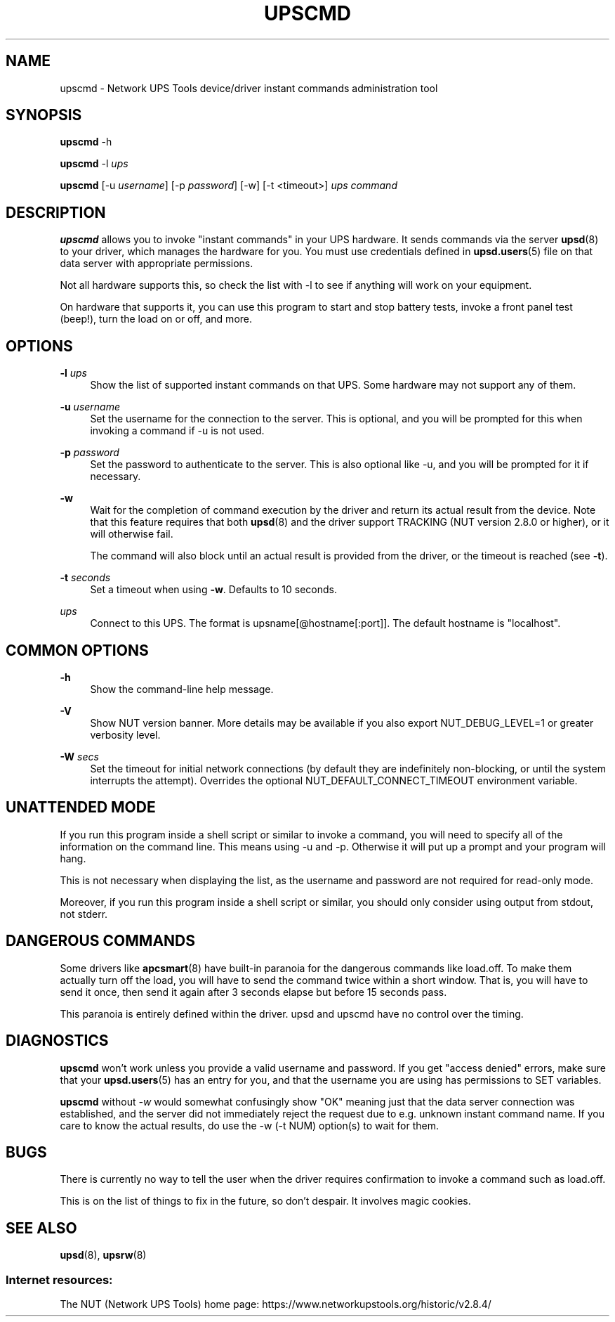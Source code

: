 '\" t
.\"     Title: upscmd
.\"    Author: [FIXME: author] [see http://www.docbook.org/tdg5/en/html/author]
.\" Generator: DocBook XSL Stylesheets vsnapshot <http://docbook.sf.net/>
.\"      Date: 08/08/2025
.\"    Manual: NUT Manual
.\"    Source: Network UPS Tools 2.8.4
.\"  Language: English
.\"
.TH "UPSCMD" "8" "08/08/2025" "Network UPS Tools 2\&.8\&.4" "NUT Manual"
.\" -----------------------------------------------------------------
.\" * Define some portability stuff
.\" -----------------------------------------------------------------
.\" ~~~~~~~~~~~~~~~~~~~~~~~~~~~~~~~~~~~~~~~~~~~~~~~~~~~~~~~~~~~~~~~~~
.\" http://bugs.debian.org/507673
.\" http://lists.gnu.org/archive/html/groff/2009-02/msg00013.html
.\" ~~~~~~~~~~~~~~~~~~~~~~~~~~~~~~~~~~~~~~~~~~~~~~~~~~~~~~~~~~~~~~~~~
.ie \n(.g .ds Aq \(aq
.el       .ds Aq '
.\" -----------------------------------------------------------------
.\" * set default formatting
.\" -----------------------------------------------------------------
.\" disable hyphenation
.nh
.\" disable justification (adjust text to left margin only)
.ad l
.\" -----------------------------------------------------------------
.\" * MAIN CONTENT STARTS HERE *
.\" -----------------------------------------------------------------
.SH "NAME"
upscmd \- Network UPS Tools device/driver instant commands administration tool
.SH "SYNOPSIS"
.sp
\fBupscmd\fR \-h
.sp
\fBupscmd\fR \-l \fIups\fR
.sp
\fBupscmd\fR [\-u \fIusername\fR] [\-p \fIpassword\fR] [\-w] [\-t <timeout>] \fIups\fR \fIcommand\fR
.SH "DESCRIPTION"
.sp
\fBupscmd\fR allows you to invoke "instant commands" in your UPS hardware\&. It sends commands via the server \fBupsd\fR(8) to your driver, which manages the hardware for you\&. You must use credentials defined in \fBupsd.users\fR(5) file on that data server with appropriate permissions\&.
.sp
Not all hardware supports this, so check the list with \-l to see if anything will work on your equipment\&.
.sp
On hardware that supports it, you can use this program to start and stop battery tests, invoke a front panel test (beep!), turn the load on or off, and more\&.
.SH "OPTIONS"
.PP
\fB\-l\fR \fIups\fR
.RS 4
Show the list of supported instant commands on that UPS\&. Some hardware may not support any of them\&.
.RE
.PP
\fB\-u\fR \fIusername\fR
.RS 4
Set the username for the connection to the server\&. This is optional, and you will be prompted for this when invoking a command if \-u is not used\&.
.RE
.PP
\fB\-p\fR \fIpassword\fR
.RS 4
Set the password to authenticate to the server\&. This is also optional like \-u, and you will be prompted for it if necessary\&.
.RE
.PP
\fB\-w\fR
.RS 4
Wait for the completion of command execution by the driver and return its actual result from the device\&. Note that this feature requires that both
\fBupsd\fR(8)
and the driver support TRACKING (NUT version 2\&.8\&.0 or higher), or it will otherwise fail\&.
.sp
The command will also block until an actual result is provided from the driver, or the timeout is reached (see
\fB\-t\fR)\&.
.RE
.PP
\fB\-t\fR \fIseconds\fR
.RS 4
Set a timeout when using
\fB\-w\fR\&. Defaults to 10 seconds\&.
.RE
.PP
\fIups\fR
.RS 4
Connect to this UPS\&. The format is
upsname[@hostname[:port]]\&. The default hostname is "localhost"\&.
.RE
.SH "COMMON OPTIONS"
.PP
\fB\-h\fR
.RS 4
Show the command\-line help message\&.
.RE
.PP
\fB\-V\fR
.RS 4
Show NUT version banner\&. More details may be available if you also
export NUT_DEBUG_LEVEL=1
or greater verbosity level\&.
.RE
.PP
\fB\-W\fR \fIsecs\fR
.RS 4
Set the timeout for initial network connections (by default they are indefinitely non\-blocking, or until the system interrupts the attempt)\&. Overrides the optional
NUT_DEFAULT_CONNECT_TIMEOUT
environment variable\&.
.RE
.SH "UNATTENDED MODE"
.sp
If you run this program inside a shell script or similar to invoke a command, you will need to specify all of the information on the command line\&. This means using \-u and \-p\&. Otherwise it will put up a prompt and your program will hang\&.
.sp
This is not necessary when displaying the list, as the username and password are not required for read\-only mode\&.
.sp
Moreover, if you run this program inside a shell script or similar, you should only consider using output from stdout, not stderr\&.
.SH "DANGEROUS COMMANDS"
.sp
Some drivers like \fBapcsmart\fR(8) have built\-in paranoia for the dangerous commands like load\&.off\&. To make them actually turn off the load, you will have to send the command twice within a short window\&. That is, you will have to send it once, then send it again after 3 seconds elapse but before 15 seconds pass\&.
.sp
This paranoia is entirely defined within the driver\&. upsd and upscmd have no control over the timing\&.
.SH "DIAGNOSTICS"
.sp
\fBupscmd\fR won\(cqt work unless you provide a valid username and password\&. If you get "access denied" errors, make sure that your \fBupsd.users\fR(5) has an entry for you, and that the username you are using has permissions to SET variables\&.
.sp
\fBupscmd\fR without \fI\-w\fR would somewhat confusingly show "OK" meaning just that the data server connection was established, and the server did not immediately reject the request due to e\&.g\&. unknown instant command name\&. If you care to know the actual results, do use the \-w (\-t NUM) option(s) to wait for them\&.
.SH "BUGS"
.sp
There is currently no way to tell the user when the driver requires confirmation to invoke a command such as load\&.off\&.
.sp
This is on the list of things to fix in the future, so don\(cqt despair\&. It involves magic cookies\&.
.SH "SEE ALSO"
.sp
\fBupsd\fR(8), \fBupsrw\fR(8)
.SS "Internet resources:"
.sp
The NUT (Network UPS Tools) home page: https://www\&.networkupstools\&.org/historic/v2\&.8\&.4/
